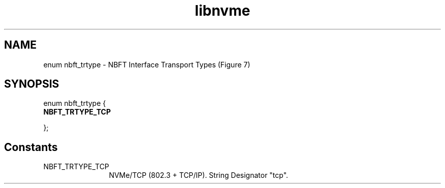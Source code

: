 .TH "libnvme" 9 "enum nbft_trtype" "September 2023" "API Manual" LINUX
.SH NAME
enum nbft_trtype \- NBFT Interface Transport Types (Figure 7)
.SH SYNOPSIS
enum nbft_trtype {
.br
.BI "    NBFT_TRTYPE_TCP"

};
.SH Constants
.IP "NBFT_TRTYPE_TCP" 12
NVMe/TCP (802.3 + TCP/IP). String Designator "tcp".
